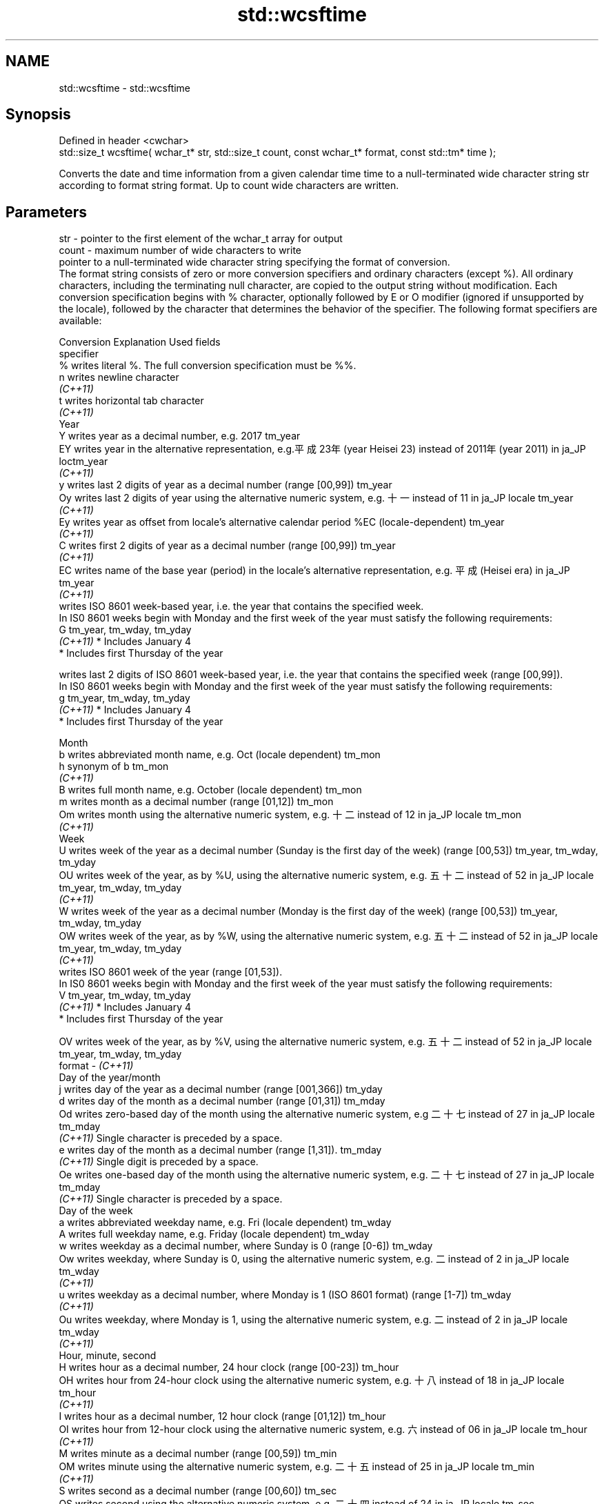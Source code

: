 .TH std::wcsftime 3 "2020.03.24" "http://cppreference.com" "C++ Standard Libary"
.SH NAME
std::wcsftime \- std::wcsftime

.SH Synopsis

  Defined in header <cwchar>
  std::size_t wcsftime( wchar_t* str, std::size_t count, const wchar_t* format, const std::tm* time );

  Converts the date and time information from a given calendar time time to a null-terminated wide character string str according to format string format. Up to count wide characters are written.

.SH Parameters


  str    - pointer to the first element of the wchar_t array for output
  count  - maximum number of wide characters to write
           pointer to a null-terminated wide character string specifying the format of conversion.
           The format string consists of zero or more conversion specifiers and ordinary characters (except %). All ordinary characters, including the terminating null character, are copied to the output string without modification. Each conversion specification begins with % character, optionally followed by E or O modifier (ignored if unsupported by the locale), followed by the character that determines the behavior of the specifier. The following format specifiers are available:

           Conversion Explanation                                                                                                                Used fields
           specifier
           %          writes literal %. The full conversion specification must be %%.
           n          writes newline character
           \fI(C++11)\fP
           t          writes horizontal tab character
           \fI(C++11)\fP
           Year
           Y          writes year as a decimal number, e.g. 2017                                                                                 tm_year
           EY         writes year in the alternative representation, e.g.平成23年 (year Heisei 23) instead of 2011年 (year 2011) in ja_JP loctm_year
           \fI(C++11)\fP
           y          writes last 2 digits of year as a decimal number (range [00,99])                                                           tm_year
           Oy         writes last 2 digits of year using the alternative numeric system, e.g. 十一 instead of 11 in ja_JP locale               tm_year
           \fI(C++11)\fP
           Ey         writes year as offset from locale's alternative calendar period %EC (locale-dependent)                                     tm_year
           \fI(C++11)\fP
           C          writes first 2 digits of year as a decimal number (range [00,99])                                                          tm_year
           \fI(C++11)\fP
           EC         writes name of the base year (period) in the locale's alternative representation, e.g. 平成 (Heisei era) in ja_JP        tm_year
           \fI(C++11)\fP
                      writes ISO 8601 week-based year, i.e. the year that contains the specified week.
                      In IS0 8601 weeks begin with Monday and the first week of the year must satisfy the following requirements:
           G                                                                                                                                     tm_year, tm_wday, tm_yday
           \fI(C++11)\fP    * Includes January 4
                      * Includes first Thursday of the year

                      writes last 2 digits of ISO 8601 week-based year, i.e. the year that contains the specified week (range [00,99]).
                      In IS0 8601 weeks begin with Monday and the first week of the year must satisfy the following requirements:
           g                                                                                                                                     tm_year, tm_wday, tm_yday
           \fI(C++11)\fP    * Includes January 4
                      * Includes first Thursday of the year

           Month
           b          writes abbreviated month name, e.g. Oct (locale dependent)                                                                 tm_mon
           h          synonym of b                                                                                                               tm_mon
           \fI(C++11)\fP
           B          writes full month name, e.g. October (locale dependent)                                                                    tm_mon
           m          writes month as a decimal number (range [01,12])                                                                           tm_mon
           Om         writes month using the alternative numeric system, e.g. 十二 instead of 12 in ja_JP locale                               tm_mon
           \fI(C++11)\fP
           Week
           U          writes week of the year as a decimal number (Sunday is the first day of the week) (range [00,53])                          tm_year, tm_wday, tm_yday
           OU         writes week of the year, as by %U, using the alternative numeric system, e.g. 五十二 instead of 52 in ja_JP locale      tm_year, tm_wday, tm_yday
           \fI(C++11)\fP
           W          writes week of the year as a decimal number (Monday is the first day of the week) (range [00,53])                          tm_year, tm_wday, tm_yday
           OW         writes week of the year, as by %W, using the alternative numeric system, e.g. 五十二 instead of 52 in ja_JP locale      tm_year, tm_wday, tm_yday
           \fI(C++11)\fP
                      writes ISO 8601 week of the year (range [01,53]).
                      In IS0 8601 weeks begin with Monday and the first week of the year must satisfy the following requirements:
           V                                                                                                                                     tm_year, tm_wday, tm_yday
           \fI(C++11)\fP    * Includes January 4
                      * Includes first Thursday of the year

           OV         writes week of the year, as by %V, using the alternative numeric system, e.g. 五十二 instead of 52 in ja_JP locale      tm_year, tm_wday, tm_yday
  format - \fI(C++11)\fP
           Day of the year/month
           j          writes day of the year as a decimal number (range [001,366])                                                               tm_yday
           d          writes day of the month as a decimal number (range [01,31])                                                                tm_mday
           Od         writes zero-based day of the month using the alternative numeric system, e.g 二十七 instead of 27 in ja_JP locale       tm_mday
           \fI(C++11)\fP    Single character is preceded by a space.
           e          writes day of the month as a decimal number (range [1,31]).                                                                tm_mday
           \fI(C++11)\fP    Single digit is preceded by a space.
           Oe         writes one-based day of the month using the alternative numeric system, e.g. 二十七 instead of 27 in ja_JP locale       tm_mday
           \fI(C++11)\fP    Single character is preceded by a space.
           Day of the week
           a          writes abbreviated weekday name, e.g. Fri (locale dependent)                                                               tm_wday
           A          writes full weekday name, e.g. Friday (locale dependent)                                                                   tm_wday
           w          writes weekday as a decimal number, where Sunday is 0 (range [0-6])                                                        tm_wday
           Ow         writes weekday, where Sunday is 0, using the alternative numeric system, e.g. 二 instead of 2 in ja_JP locale             tm_wday
           \fI(C++11)\fP
           u          writes weekday as a decimal number, where Monday is 1 (ISO 8601 format) (range [1-7])                                      tm_wday
           \fI(C++11)\fP
           Ou         writes weekday, where Monday is 1, using the alternative numeric system, e.g. 二 instead of 2 in ja_JP locale             tm_wday
           \fI(C++11)\fP
           Hour, minute, second
           H          writes hour as a decimal number, 24 hour clock (range [00-23])                                                             tm_hour
           OH         writes hour from 24-hour clock using the alternative numeric system, e.g. 十八 instead of 18 in ja_JP locale             tm_hour
           \fI(C++11)\fP
           I          writes hour as a decimal number, 12 hour clock (range [01,12])                                                             tm_hour
           OI         writes hour from 12-hour clock using the alternative numeric system, e.g. 六 instead of 06 in ja_JP locale                tm_hour
           \fI(C++11)\fP
           M          writes minute as a decimal number (range [00,59])                                                                          tm_min
           OM         writes minute using the alternative numeric system, e.g. 二十五 instead of 25 in ja_JP locale                           tm_min
           \fI(C++11)\fP
           S          writes second as a decimal number (range [00,60])                                                                          tm_sec
           OS         writes second using the alternative numeric system, e.g. 二十四 instead of 24 in ja_JP locale                           tm_sec
           \fI(C++11)\fP
.SH Other
           c          writes standard date and time string, e.g. Sun Oct 17 04:41:13 2010 (locale dependent)                                     all
           Ec         writes alternative date and time string, e.g. using 平成23年 (year Heisei 23) instead of 2011年 (year 2011) in ja_JP loalle
           \fI(C++11)\fP
           x          writes localized date representation (locale dependent)                                                                    all
           Ex         writes alternative date representation, e.g. using 平成23年 (year Heisei 23) instead of 2011年 (year 2011) in ja_JP locall
           \fI(C++11)\fP
           X          writes localized time representation (locale dependent)                                                                    all
           EX         writes alternative time representation (locale dependent)                                                                  all
           \fI(C++11)\fP
           D          equivalent to "%m/%d/%y"                                                                                                   tm_mon, tm_mday, tm_year
           \fI(C++11)\fP
           F          equivalent to "%Y-%m-%d" (the ISO 8601 date format)                                                                        tm_mon, tm_mday, tm_year
           \fI(C++11)\fP
           r          writes localized 12-hour clock time (locale dependent)                                                                     tm_hour, tm_min, tm_sec
           \fI(C++11)\fP
           R          equivalent to "%H:%M"                                                                                                      tm_hour, tm_min
           \fI(C++11)\fP
           T          equivalent to "%H:%M:%S" (the ISO 8601 time format)                                                                        tm_hour, tm_min, tm_sec
           \fI(C++11)\fP
           p          writes localized a.m. or p.m. (locale dependent)                                                                           tm_hour
           z          writes offset from UTC in the ISO 8601 format (e.g. -0430), or no characters if the time zone information is not available tm_isdst
           \fI(C++11)\fP
           Z          writes locale-dependent time zone name or abbreviation, or no characters if the time zone information is not available     tm_isdst


  time   - pointer to the date and time information to be converted


.SH Return value

  Number of wide characters written into the wide character array pointed to by str not including the terminating L'\\0' on success. If count was reached before the entire string could be stored, 0 is returned and the contents are undefined.

.SH Example

  
// Run this code

    #include <ctime>
    #include <cwchar>
    #include <iostream>
    #include <locale>

    int main()
    {
        std::locale::global(std::locale("ja_JP.utf8"));
        std::time_t t = std::time(nullptr);
        wchar_t wstr[100];
        if(std::wcsftime(wstr, 100, L"%A %c", std::localtime(&t))) {
            std::wcout << wstr << '\\n';
        }
    }

.SH Output:

    火曜日 2011年12月27日 17時43分13秒


.SH See also


           converts a tm object to custom textual representation
  strftime \fI(function)\fP

  put_time formats and outputs a date/time value according to the specified format
           \fI(function template)\fP
  \fI(C++11)\fP




